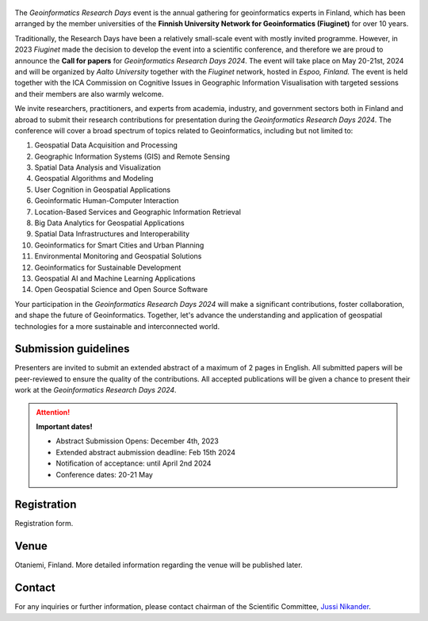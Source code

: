 .. figure:: _static/banner_logos.png



.. .. grid:: 1 3 3 3
    :gutter: 2

    .. grid-item-card:: :fas:`rocket` Why Geospatial Challenge Camp?
         :link: tabs/theme.html

         Geospatial Challenge Camp aims at engaging young scientists and students 
         to solve real-world sustainability challenges with digital data and 
         location technologies. In 2023, the topic of the challenge is 
         *Health and Wellbeing*.

    .. grid-item-card:: :fas:`bell` When?
        :link: tabs/schedule.html

        Starting on September 25-26th, 2023 with a kick-off event and 
        closing on December 1st, 2023. Multi-disciplinary teams of 
        young scientists work in close collaboration with different 
        stakeholders to co-create digital and social innovations 
        related to our health and wellbeing challenges.

    .. grid-item-card:: :fas:`plug` How to cooperate with us and sign-up for the challenge?
         :link: index.html#sign-up

         Researchers and students, check below how to sign-up for the Geospatial Challenge Camp 
         to boost your digital data and innovations skills and enlarge your networks.
         Collaborators, read more on how to be involved and match your digital health 
         and well-being information needs and opportunities with us.


The *Geoinformatics Research Days* event is the annual gathering for geoinformatics experts in Finland, 
which has been arranged by the member universities of the 
**Finnish University Network for Geoinformatics (Fiuginet)** for over 10 years.

Traditionally, the Research Days have been a relatively small-scale event with mostly invited programme. 
However, in 2023 *Fiuginet* made the decision to develop the event into a scientific conference, and therefore 
we are proud to announce the **Call for papers** for *Geoinformatics Research Days 2024*. 
The event will take place on May 20-21st, 2024 and will be organized by *Aalto University* together with the *Fiuginet* network, 
hosted in *Espoo, Finland.* The event is held together with the ICA Commission on Cognitive Issues in Geographic Information 
Visualisation with targeted sessions and their members are also warmly welcome.

We invite researchers, practitioners, and experts from academia, industry, and government sectors both in 
Finland and abroad to submit their research contributions for presentation during the *Geoinformatics Research Days 2024*. 
The conference will cover a broad spectrum of topics related to Geoinformatics, including but not limited to:

1. Geospatial Data Acquisition and Processing
2. Geographic Information Systems (GIS) and Remote Sensing
3. Spatial Data Analysis and Visualization
4. Geospatial Algorithms and Modeling
5. User Cognition in Geospatial Applications
6. Geoinformatic Human-Computer Interaction
7. Location-Based Services and Geographic Information Retrieval
8. Big Data Analytics for Geospatial Applications
9. Spatial Data Infrastructures and Interoperability
10. Geoinformatics for Smart Cities and Urban Planning
11. Environmental Monitoring and Geospatial Solutions
12. Geoinformatics for Sustainable Development
13. Geospatial AI and Machine Learning Applications
14. Open Geospatial Science and Open Source Software

Your participation in the *Geoinformatics Research Days 2024* will make a significant contributions, foster collaboration,
and shape the future of Geoinformatics. Together, let's advance the understanding and application of geospatial technologies 
for a more sustainable and interconnected world.

Submission guidelines
======================

Presenters are invited to submit an extended abstract of a maximum of 2 pages in English. 
All submitted papers will be peer-reviewed to ensure the quality of the contributions. 
All accepted publications will be given a chance to present their work at the *Geoinformatics Research Days 2024*.


.. attention:: 
    **Important dates!**

    - Abstract Submission Opens: December 4th, 2023
    - Extended abstract aubmission deadline: Feb 15th 2024
    - Notification of acceptance: until April 2nd 2024
    - Conference dates: 20-21 May


Registration
==============

Registration form.


Venue
======

Otaniemi, Finland. More detailed information regarding the venue will be published later.


Contact
===============
For any inquiries or further information, please contact chairman of the Scientific Committee, `Jussi Nikander <https://www.aalto.fi/fi/ihmiset/jussi-nikander>`_.






   


..
  .. toctree::
    :maxdepth: 2
    :caption: Contents:
    :hidden:


    Theme<tabs/theme>
    Partners<tabs/partners>
    Researchers and Students<tabs/researchers>
    Full schedule<tabs/schedule>
    Kick-off meeting<tabs/kick_off>
    Accomodation<tabs/accommodation>   
    Materials & Info<tabs/materials/index>











..
               Indices and tables
               ==================

               * :ref:`genindex`
               * :ref:`modindex`
               * :ref:`search`
